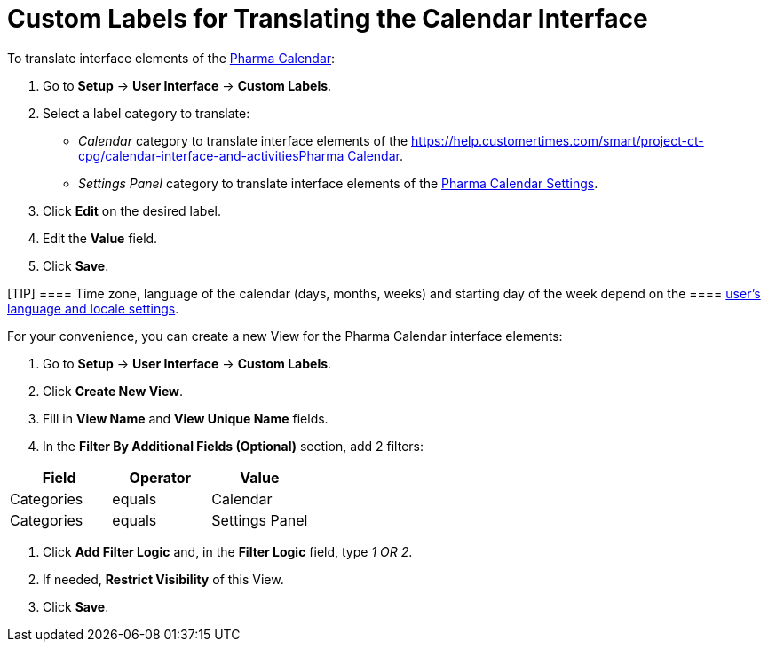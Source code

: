 = Custom Labels for Translating the Calendar Interface

To translate interface elements of the
xref:calendar-interface-and-activities[Pharma Calendar]:

. Go to *Setup* → *User Interface* → *Custom Labels*.
. Select a label category to translate:
* _Calendar_ category to translate interface elements of the
https://help.customertimes.com/smart/project-ct-cpg/calendar-interface-and-activities[]xref:calendar-interface-and-activities[Pharma
Calendar].
* _Settings Panel_ category to translate interface elements of the
xref:pharma-calendar-settings[Pharma Calendar Settings].
. Click *Edit* on the desired label.
. Edit the *Value* field.
. Click *Save*.

[TIP] ==== Time zone, language of the calendar (days, months,
weeks) and starting day of the week depend on the  ====
https://help.salesforce.com/s/articleView?id=sf.usersetup_lang_time_zone.htm&type=5[user's
language and locale settings].

For your convenience, you can create a new View for the Pharma Calendar
interface elements:

. Go to *Setup* → *User Interface* → *Custom Labels*.
. Click *Create New View*.
. Fill in *View Name* and *View Unique Name* fields.
. In the *Filter By Additional Fields (Optional)* section, add 2
filters:

[width="100%",cols="34%,33%,33%",options="header",]
|===
|*Field* |*Operator* |*Value*
|Categories |equals |Calendar
|Categories |equals |Settings Panel
|===
. Click *Add Filter Logic* and, in the *Filter Logic* field, type _1 OR
2_.
. If needed, *Restrict Visibility* of this View.
. Click *Save*.




